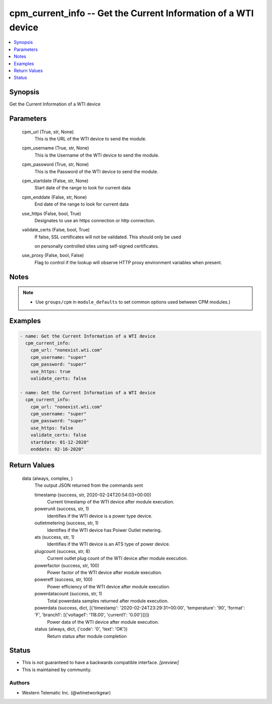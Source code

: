 
cpm_current_info -- Get the Current Information of a WTI device
===============================================================

.. contents::
   :local:
   :depth: 1


Synopsis
--------

Get the Current Information of a WTI device






Parameters
----------

  cpm_url (True, str, None)
    This is the URL of the WTI device to send the module.


  cpm_username (True, str, None)
    This is the Username of the WTI device to send the module.


  cpm_password (True, str, None)
    This is the Password of the WTI device to send the module.


  cpm_startdate (False, str, None)
    Start date of the range to look for current data


  cpm_enddate (False, str, None)
    End date of the range to look for current data


  use_https (False, bool, True)
    Designates to use an https connection or http connection.


  validate_certs (False, bool, True)
    If false, SSL certificates will not be validated. This should only be used

    on personally controlled sites using self-signed certificates.


  use_proxy (False, bool, False)
    Flag to control if the lookup will observe HTTP proxy environment variables when present.





Notes
-----

.. note::
   - Use ``groups/cpm`` in ``module_defaults`` to set common options used between CPM modules.)




Examples
--------

.. code-block:: yaml+jinja

    
    - name: Get the Current Information of a WTI device
      cpm_current_info:
        cpm_url: "nonexist.wti.com"
        cpm_username: "super"
        cpm_password: "super"
        use_https: true
        validate_certs: false

    - name: Get the Current Information of a WTI device
      cpm_current_info:
        cpm_url: "nonexist.wti.com"
        cpm_username: "super"
        cpm_password: "super"
        use_https: false
        validate_certs: false
        startdate: 01-12-2020"
        enddate: 02-16-2020"



Return Values
-------------

  data (always, complex, )
    The output JSON returned from the commands sent

    timestamp (success, str, 2020-02-24T20:54:03+00:00)
      Current timestamp of the WTI device after module execution.

    powerunit (success, str, 1)
      Identifies if the WTI device is a power type device.

    outletmetering (success, str, 1)
      Identifies if the WTI device has Poiwer Outlet metering.

    ats (success, str, 1)
      Identifies if the WTI device is an ATS type of power device.

    plugcount (success, str, 8)
      Current outlet plug count of the WTI device after module execution.

    powerfactor (success, str, 100)
      Power factor of the WTI device after module execution.

    powereff (success, str, 100)
      Power efficiency of the WTI device after module execution.

    powerdatacount (success, str, 1)
      Total powerdata samples returned after module execution.

    powerdata (success, dict, [{'timestamp': '2020-02-24T23:29:31+00:00', 'temperature': '90', 'format': 'F', 'branch1': [{'voltage1': '118.00', 'current1': '0.00'}]}])
      Power data of the WTI device after module execution.

    status (always, dict, {'code': '0', 'text': 'OK'})
      Return status after module completion





Status
------




- This  is not guaranteed to have a backwards compatible interface. *[preview]*


- This  is maintained by community.



Authors
~~~~~~~

- Western Telematic Inc. (@wtinetworkgear)

